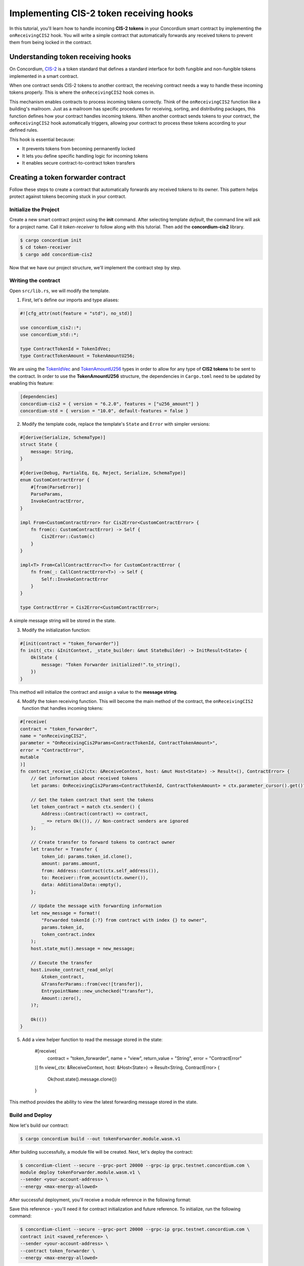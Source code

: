 .. _cis2-receiving:

========================================
Implementing CIS-2 token receiving hooks
========================================

In this tutorial, you'll learn how to handle incoming **CIS-2 tokens** in your Concordium smart contract by implementing the ``onReceivingCIS2`` hook.
You will write a simple contract that automatically forwards any received tokens to prevent them from being locked in the contract.

Understanding token receiving hooks
===================================

On Concordium, `CIS-2 <https://proposals.concordium.software/CIS/cis-2.html>`_ is a token standard that defines a standard interface for both fungible and non-fungible tokens implemented in a smart contract.

When one contract sends CIS-2 tokens to another contract, the receiving contract needs a way to handle these incoming tokens properly. This is where the ``onReceivingCIS2`` hook comes in.

This mechanism enables contracts to process incoming tokens correctly. Think of the ``onReceivingCIS2`` function like a building's mailroom. Just as a mailroom has specific procedures for receiving, sorting, and distributing packages, this function defines how your contract handles incoming tokens. \
When another contract sends tokens to your contract, the ``onReceivingCIS2`` hook automatically triggers, allowing your contract to process these tokens according to your defined rules.

This hook is essential because:

- It prevents tokens from becoming permanently locked
- It lets you define specific handling logic for incoming tokens
- It enables secure contract-to-contract token transfers

Creating a token forwarder contract
====================================

Follow these steps to create a contract that automatically forwards any received tokens to its owner. This pattern helps protect against tokens becoming stuck in your contract.

Initialize the Project
----------------------

Create a new smart contract project using the **init** command. After selecting template `default`, the command line will ask for a project name. Call it `token-receiver` to follow along with this tutorial.
Then add the **concordium-cis2** library.

.. code-block:: console

   $ cargo concordium init
   $ cd token-receiver
   $ cargo add concordium-cis2

Now that we have our project structure, we'll implement the contract step by step.

Writing the contract
--------------------

Open ``src/lib.rs``, we will modify the template.

1. First, let's define our imports and type aliases:

.. code-block:: rust

    #![cfg_attr(not(feature = "std"), no_std)]

    use concordium_cis2::*;
    use concordium_std::*;

    type ContractTokenId = TokenIdVec;
    type ContractTokenAmount = TokenAmountU256;

We are using the `TokenIdVec <https://docs.rs/concordium-cis2/latest/concordium_cis2/struct.TokenIdVec.html>`_ and `TokenAmountU256 <https://docs.rs/concordium-cis2/latest/concordium_cis2/struct.TokenAmountU256.html>`_ types in order to allow for any type of **CIS2 tokens** to be sent to the contract.
In order to use the **TokenAmountU256** structure, the dependencies in ``Cargo.toml`` need to be updated by enabling this feature:

.. code-block:: rust

    [dependencies]
    concordium-cis2 = { version = "6.2.0", features = ["u256_amount"] }
    concordium-std = { version = "10.0", default-features = false }

2. Modify the template code, replace the template's ``State`` and ``Error`` with simpler versions:

.. code-block:: rust

    #[derive(Serialize, SchemaType)]
    struct State {
        message: String,
    }

    #[derive(Debug, PartialEq, Eq, Reject, Serialize, SchemaType)]
    enum CustomContractError {
        #[from(ParseError)]
        ParseParams,
        InvokeContractError,
    }

    impl From<CustomContractError> for Cis2Error<CustomContractError> {
        fn from(c: CustomContractError) -> Self {
            Cis2Error::Custom(c)
        }
    }

    impl<T> From<CallContractError<T>> for CustomContractError {
        fn from(_: CallContractError<T>) -> Self {
            Self::InvokeContractError
        }
    }

    type ContractError = Cis2Error<CustomContractError>;

A simple message string will be stored in the state.

3. Modify the initialization function:

.. code-block:: rust

    #[init(contract = "token_forwarder")]
    fn init(_ctx: &InitContext, _state_builder: &mut StateBuilder) -> InitResult<State> {
        Ok(State {
            message: "Token Forwarder initialized!".to_string(),
        })
    }

This method will initialize the contract and assign a value to the **message string**.

4. Modify the token receiving function. This will become the main method of the contract, the ``onReceivingCIS2`` function that handles incoming tokens:

.. code-block:: rust

    #[receive(
    contract = "token_forwarder",
    name = "onReceivingCIS2",
    parameter = "OnReceivingCis2Params<ContractTokenId, ContractTokenAmount>",
    error = "ContractError",
    mutable
    )]
    fn contract_receive_cis2(ctx: &ReceiveContext, host: &mut Host<State>) -> Result<(), ContractError> {
        // Get information about received tokens
        let params: OnReceivingCis2Params<ContractTokenId, ContractTokenAmount> = ctx.parameter_cursor().get()?;
        
        // Get the token contract that sent the tokens
        let token_contract = match ctx.sender() {
            Address::Contract(contract) => contract,
            _ => return Ok(()), // Non-contract senders are ignored
        };

        // Create transfer to forward tokens to contract owner
        let transfer = Transfer {
            token_id: params.token_id.clone(),
            amount: params.amount,
            from: Address::Contract(ctx.self_address()),
            to: Receiver::from_account(ctx.owner()),
            data: AdditionalData::empty(),
        };

        // Update the message with forwarding information
        let new_message = format!(
            "Forwarded tokenId {:?} from contract with index {} to owner",
            params.token_id,
            token_contract.index
        );
        host.state_mut().message = new_message;

        // Execute the transfer
        host.invoke_contract_read_only(
            &token_contract,
            &TransferParams::from(vec![transfer]),
            EntrypointName::new_unchecked("transfer"),
            Amount::zero(),
        )?;

        Ok(())
    }

5. Add a view helper function to read the message stored in the state:

    #[receive(
        contract = "token_forwarder",
        name = "view",
        return_value = "String",
        error = "ContractError"
    )]
    fn view(_ctx: &ReceiveContext, host: &Host<State>) -> Result<String, ContractError> {
        Ok(host.state().message.clone())
    }

This method provides the ability to view the latest forwarding message stored in the state.

Build and Deploy
----------------

Now let's build our contract:

.. code-block:: console

    $ cargo concordium build --out tokenForwarder.module.wasm.v1

After building successfully, a module file will be created. Next, let's deploy the contract:

.. code-block:: console

    $ concordium-client --secure --grpc-port 20000 --grpc-ip grpc.testnet.concordium.com \
    module deploy tokenForwarder.module.wasm.v1 \
    --sender <your-account-address> \
    --energy <max-energy-allowed>

After successful deployment, you'll receive a module reference in the following format:

.. code-block:: json
    :force:

    d121f262f3d34b9737faa5ded2135cf0b994c9c32fe90d7f11fae7cd31441e86

Save this reference - you'll need it for contract initialization and future reference. To initialize, run the following command:

.. code-block:: console

    $ concordium-client --secure --grpc-port 20000 --grpc-ip grpc.testnet.concordium.com \
    contract init <saved_reference> \
    --sender <your-account-address> \
    --contract token_forwarder \
    --energy <max-energy-allowed>

If successful, you will receive a message with the contract's index and subindex, in the following format:

.. code-block:: json
    :force:


    Contract successfully initialized with address: {"index":10710,"subindex":0}


Testing the functionality
-------------------------

We will test our token forwarder on the testnet. We'll need some **CIS-2 tokens** (like wCCD) and we'll send them to the **token forwarder**, using the `wCCD <https://github.com/Concordium/concordium-rust-smart-contracts/blob/main/examples/cis2-wccd/src/lib.rs>`_ contract as an entrypoint, such that the transfer will be sent from contract to contract.

You can acquire some wCCD tokens on the `wCCD dApp <https://wccd.testnet.concordium.com/>`_ by wrapping some of your **CCD**.

Here's the command, we are using the **transfer** function of the **wCCD smart contract** as an entrypoint:

.. code-block:: console

    $ concordium-client --secure --grpc-port 20000 --grpc-ip grpc.testnet.concordium.com \
    contract update <wCCD-contract-index> \
    --entrypoint "transfer" \
    --parameter-json transfer.json \
    --sender <your-account-address> \
    --energy <max-energy-allowed> \

.. dropdown:: Input parameters for the ``transfer`` function (click here)

    Create a ``transfer.json`` file and insert the below JSON array.

    .. code-block:: json
        :force:

        [
            {
                "amount": AMOUNT,
                "data": DATA_STRING,
                "from": {
                    "Enum": [
                        {
                            "Account": [
                                ACCOUNT_ADDRESS
                            ]
                        },
                        {
                            "Contract": [
                                {
                                    "index": INDEX,
                                    "subindex": SUBINDEX
                                }
                            ]
                        }
                    ]
                },
                "to": {
                    "Enum": [
                        {
                            "Account": [
                                ACCOUNT_ADDRESS
                            ]
                        },
                        {
                            "Contract": [
                                {
                                    "index": INDEX,
                                    "subindex": SUBINDEX
                                },
                                ENTRYPOINT_NAME
                            ]
                        }
                    ]
                },
                "token_id": TOKEN_ID
            }
        ]

    .. note::

        You can execute several transfers in the above array.

    If you insert everything correctly, the JSON array should look similar to
    the below JSON array that will transfer 1000 wCCD from an account address(your account in this case) to a contract.

    Replace **<token-forwarder-index>** with the index of the received in the previous section.

    .. code-block:: json
        :force:

        [
            {
            "amount": "1000",
            "data": "",
            "from": {
                "Account": [
                    "2xUeDsSS8fRfdXuPeDiFTsrJyxsAQhCw2xw9GYARnJpCM3iaeL"
                ]
            },
            "to": {
                "Contract": [
                    {
                        "index": <token-forwarder-index>,
                        "subindex": 0
                    },
                    "onReceivingCIS2"
                ]
            },
            "token_id": ""
            }
        ]

The index of the **wCCD contract** is **2059** on testnet.
The transfer process executes in the following steps:

1. Tokens are transfered from your account to the wCCD contract instance
2. The wCCD contract transfers tokens to the token_forwarder
3. The ``onReceivingCIS2`` function activates automatically
4. The token_forwarder contract verifies the sender, rejects non-contract senders and processes the tokens
5. The tokens are immediately forwarded to the contract owner's account

The ``onReceivingCIS2`` hook provides a foundation for safely handling incoming tokens while enabling sophisticated contract-to-contract interactions on Concordium.
